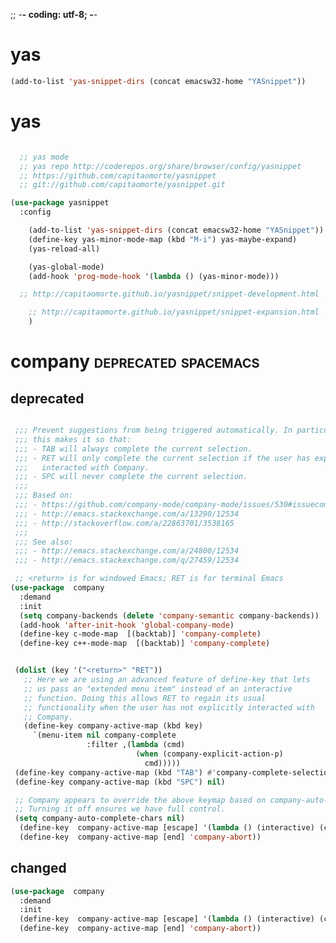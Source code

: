 ;; -*- coding: utf-8; -*-


* yas

#+BEGIN_SRC emacs-lisp
(add-to-list 'yas-snippet-dirs (concat emacsw32-home "YASnippet"))
#+END_SRC



* yas

#+BEGIN_SRC emacs-lisp

  ;; yas mode 
  ;; yas repo http://coderepos.org/share/browser/config/yasnippet
  ;; https://github.com/capitaomorte/yasnippet
  ;; git://github.com/capitaomorte/yasnippet.git

(use-package yasnippet
  :config 

    (add-to-list 'yas-snippet-dirs (concat emacsw32-home "YASnippet"))
    (define-key yas-minor-mode-map (kbd "M-i") yas-maybe-expand)
    (yas-reload-all)

    (yas-global-mode)
    (add-hook 'prog-mode-hook '(lambda () (yas-minor-mode))) 

  ;; http://capitaomorte.github.io/yasnippet/snippet-development.html

    ;; http://capitaomorte.github.io/yasnippet/snippet-expansion.html
    )

#+END_SRC

* company                                             :deprecated:spacemacs:

** deprecated 
#+BEGIN_SRC emacs-lisp :tangle no

    ;;; Prevent suggestions from being triggered automatically. In particular,
    ;;; this makes it so that:
    ;;; - TAB will always complete the current selection.
    ;;; - RET will only complete the current selection if the user has explicitly
    ;;;   interacted with Company.
    ;;; - SPC will never complete the current selection.
    ;;;
    ;;; Based on:
    ;;; - https://github.com/company-mode/company-mode/issues/530#issuecomment-226566961
    ;;; - http://emacs.stackexchange.com/a/13290/12534
    ;;; - http://stackoverflow.com/a/22863701/3538165
    ;;;
    ;;; See also:
    ;;; - http://emacs.stackexchange.com/a/24800/12534
    ;;; - http://emacs.stackexchange.com/q/27459/12534

    ;; <return> is for windowed Emacs; RET is for terminal Emacs
   (use-package  company
     :demand
     :init
     (setq company-backends (delete 'company-semantic company-backends))
     (add-hook 'after-init-hook 'global-company-mode)
     (define-key c-mode-map  [(backtab)] 'company-complete)
     (define-key c++-mode-map  [(backtab)] 'company-complete)


    (dolist (key '("<return>" "RET"))
      ;; Here we are using an advanced feature of define-key that lets
      ;; us pass an "extended menu item" instead of an interactive
      ;; function. Doing this allows RET to regain its usual
      ;; functionality when the user has not explicitly interacted with
      ;; Company.
      (define-key company-active-map (kbd key)
        `(menu-item nil company-complete
                    :filter ,(lambda (cmd)
                               (when (company-explicit-action-p)
                                 cmd)))))
    (define-key company-active-map (kbd "TAB") #'company-complete-selection)
    (define-key company-active-map (kbd "SPC") nil)

    ;; Company appears to override the above keymap based on company-auto-complete-chars.
    ;; Turning it off ensures we have full control.
    (setq company-auto-complete-chars nil)
     (define-key  company-active-map [escape] '(lambda () (interactive) (company-abort) (evil-normal-state)))
     (define-key  company-active-map [end] 'company-abort))

 #+END_SRC

 #+END_SRC

 #+RESULTS:

** changed
#+BEGIN_SRC emacs-lisp
  (use-package  company
    :demand
    :init
    (define-key  company-active-map [escape] '(lambda () (interactive) (company-abort) (evil-normal-state)))
    (define-key  company-active-map [end] 'company-abort))
#+END_SRC

#+RESULTS:
| lambda | nil | (interactive) | (company-abort) | (evil-normal-state) |
